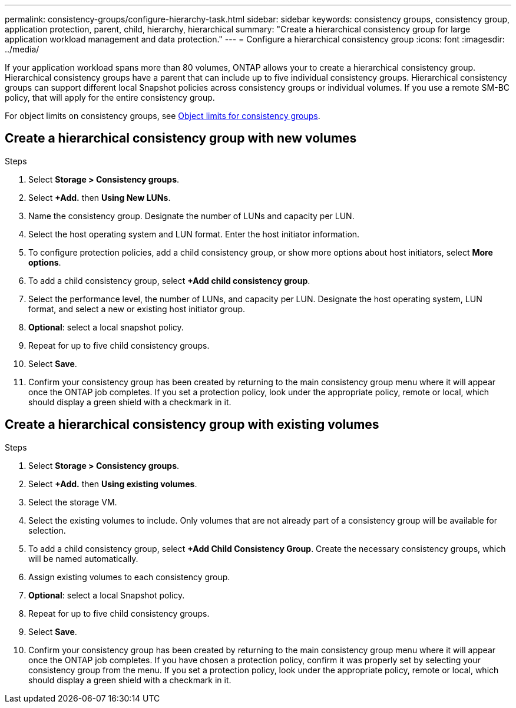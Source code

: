---
permalink: consistency-groups/configure-hierarchy-task.html
sidebar: sidebar
keywords: consistency groups, consistency group, application protection, parent, child, hierarchy, hierarchical
summary: "Create a hierarchical consistency group for large application workload management and data protection."
---
= Configure a hierarchical consistency group
:icons: font
:imagesdir: ../media/

[.lead]
If your application workload spans more than 80 volumes, ONTAP allows your to create a hierarchical consistency group. Hierarchical consistency groups have a parent that can include up to five individual consistency groups. Hierarchical consistency groups can support different local Snapshot policies across consistency groups or individual volumes. If you use a remote SM-BC policy, that will apply for the entire consistency group. 

For object limits on consistency groups, see xref:index.adoc#consistency-group-object-limits[Object limits for consistency groups].

== Create a hierarchical consistency group with new volumes

.Steps
. Select *Storage > Consistency groups*.
. Select *+Add.* then *Using New LUNs*.
. Name the consistency group. Designate the number of LUNs and capacity per LUN.
. Select the host operating system and LUN format. Enter the host initiator information.
. To configure protection policies, add a child consistency group, or show more options about host initiators, select *More options*.
. To add a child consistency group, select *+Add child consistency group*.
. Select the performance level, the number of LUNs, and capacity per LUN. Designate the host operating system, LUN format, and select a new or existing host initiator group.
. *Optional*: select a local snapshot policy.
. Repeat for up to five child consistency groups.
. Select *Save*.
. Confirm your consistency group has been created by returning to the main consistency group menu where it will appear once the ONTAP job completes. If you set a protection policy, look under the appropriate policy, remote or local, which should display a green shield with a checkmark in it.

== Create a hierarchical consistency group with existing volumes
.Steps
. Select *Storage > Consistency groups*.
. Select *+Add.* then *Using existing volumes*.
. Select the storage VM.
. Select the existing volumes to include. Only volumes that are not already part of a consistency group will be available for selection.
. To add a child consistency group, select *+Add Child Consistency Group*. Create the necessary consistency groups, which will be named automatically.
. Assign existing volumes to each consistency group.
. *Optional*: select a local Snapshot policy. 
. Repeat for up to five child consistency groups.
. Select *Save*.
. Confirm your consistency group has been created by returning to the main consistency group menu where it will appear once the ONTAP job completes. If you have chosen a protection policy, confirm it was properly set by selecting your consistency group from the menu. If you set a protection policy, look under the appropriate policy, remote or local, which should display a green shield with a checkmark in it.

//29 october 2021, BURT 1401394, IE-364